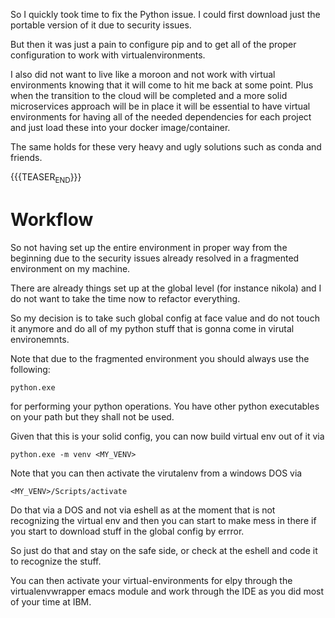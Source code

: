 #+BEGIN_COMMENT
.. title: Python Virtual-Env Etc. Set Up
.. slug: python-virtual-env-etc-set-up
.. date: 2021-11-08 17:01:22 UTC+01:00
.. tags: Python
.. category: 
.. link: 
.. description: 
.. type: text

#+END_COMMENT

So I quickly took time to fix the Python issue. I could first download
just the portable version of it due to security issues.

But then it was just a pain to configure pip and to get all of the
proper configuration to work with virtualenvironments.

I also did not want to live like a moroon and not work with virtual
environments knowing that it will come to hit me back at some
point. Plus when the transition to the cloud will be completed and a
more solid microservices approach will be in place it will be
essential to have virtual environments for having all of the needed
dependencies for each project and just load these into your docker
image/container.

The same holds for these very heavy and ugly solutions such as conda
and friends.

{{{TEASER_END}}}

* Workflow

  So not having set up the entire environment in proper way from the
  beginning due to the security issues already resolved in a
  fragmented environment on my machine.

  There are already things set up at the global level (for instance
  nikola) and I do not want to take the time now to refactor
  everything.

  So my decision is to take such global config at face value and do
  not touch it anymore and do all of my python stuff that is gonna
  come in virutal environemnts.

  Note that due to the fragmented environment you should always use
  the following:

  #+begin_example
  python.exe
  #+end_example

  for performing your python operations. You have other python
  executables on your path but they shall not be used.

  Given that this is your solid config, you can now build virtual env
  out of it via

  #+begin_example
  python.exe -m venv <MY_VENV>
  #+end_example

  Note that you can then activate the virutalenv from a windows DOS
  via

  #+begin_example
  <MY_VENV>/Scripts/activate
  #+end_example

  Do that via a DOS and not via eshell as at the moment that is not
  recognizing the virtual env and then you can start to make mess in
  there if you start to download stuff in the global config by
  errror.

  So just do that and stay on the safe side, or check at the eshell
  and code it to recognize the stuff.

  You can then activate your virtual-environments for elpy through the
  virtualenvwrapper emacs module and work through the IDE as you did
  most of your time at IBM. 
  

  
